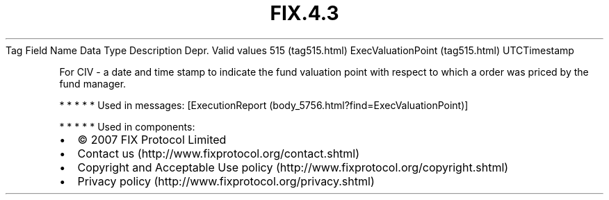 .TH FIX.4.3 "" "" "Tag #515"
Tag
Field Name
Data Type
Description
Depr.
Valid values
515 (tag515.html)
ExecValuationPoint (tag515.html)
UTCTimestamp
.PP
For CIV - a date and time stamp to indicate the fund valuation
point with respect to which a order was priced by the fund manager.
.PP
   *   *   *   *   *
Used in messages:
[ExecutionReport (body_5756.html?find=ExecValuationPoint)]
.PP
   *   *   *   *   *
Used in components:

.PD 0
.P
.PD

.PP
.PP
.IP \[bu] 2
© 2007 FIX Protocol Limited
.IP \[bu] 2
Contact us (http://www.fixprotocol.org/contact.shtml)
.IP \[bu] 2
Copyright and Acceptable Use policy (http://www.fixprotocol.org/copyright.shtml)
.IP \[bu] 2
Privacy policy (http://www.fixprotocol.org/privacy.shtml)
